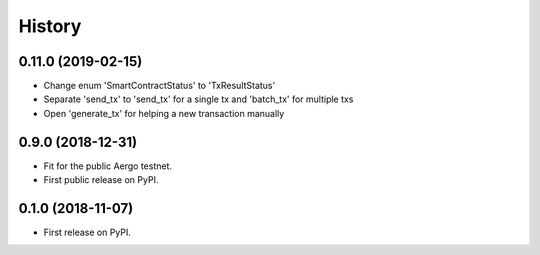 =======
History
=======

0.11.0 (2019-02-15)
-------------------

* Change enum 'SmartContractStatus' to 'TxResultStatus'
* Separate 'send_tx' to 'send_tx' for a single tx and 'batch_tx' for multiple txs
* Open 'generate_tx' for helping a new transaction manually

0.9.0 (2018-12-31)
------------------

* Fit for the public Aergo testnet.
* First public release on PyPI.


0.1.0 (2018-11-07)
------------------

* First release on PyPI.
